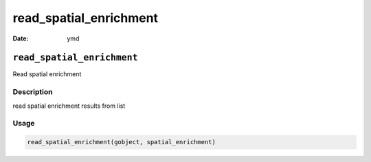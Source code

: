 =======================
read_spatial_enrichment
=======================

:Date: ymd

``read_spatial_enrichment``
===========================

Read spatial enrichment

Description
-----------

read spatial enrichment results from list

Usage
-----

.. code:: r

   read_spatial_enrichment(gobject, spatial_enrichment)

